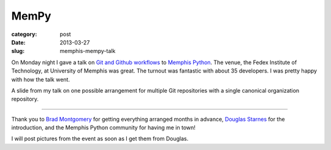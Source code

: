 MemPy
=====

:category: post
:date: 2013-03-27
:slug: memphis-mempy-talk

On Monday night I gave a talk on 
`Git and Github workflows <http://www.mattmakai.com/static/presentations/memphis-python-github-workflows.html>`_
to 
`Memphis Python <http://mempy.org/march-25-2013.html>`_. 
The venue, the Fedex Institute of Technology, at University of Memphis was
great. The turnout was fantastic with about 35 developers. I was pretty 
happy with how the talk went.

.. image:: ../img/130327-mempy/github-individual-repos.jpg
  :alt: A slide from my talk on Git repositories
  :target: http://www.mattmakai.com/static/presentations/memphis-python-github-workflows.html#slide-20

A slide from my talk on one possible arrangement for multiple Git repositories
with a single canonical organization repository. 

----

Thank you to `Brad Montgomery <https://twitter.com/bkmontgomery>`_ for
getting everything arranged months in advance,
`Douglas Starnes <https://twitter.com/poweredbyaltnet>`_ for the
introduction, and the Memphis Python community for having me in town!

I will post pictures from the event as soon as I get them from Douglas.
